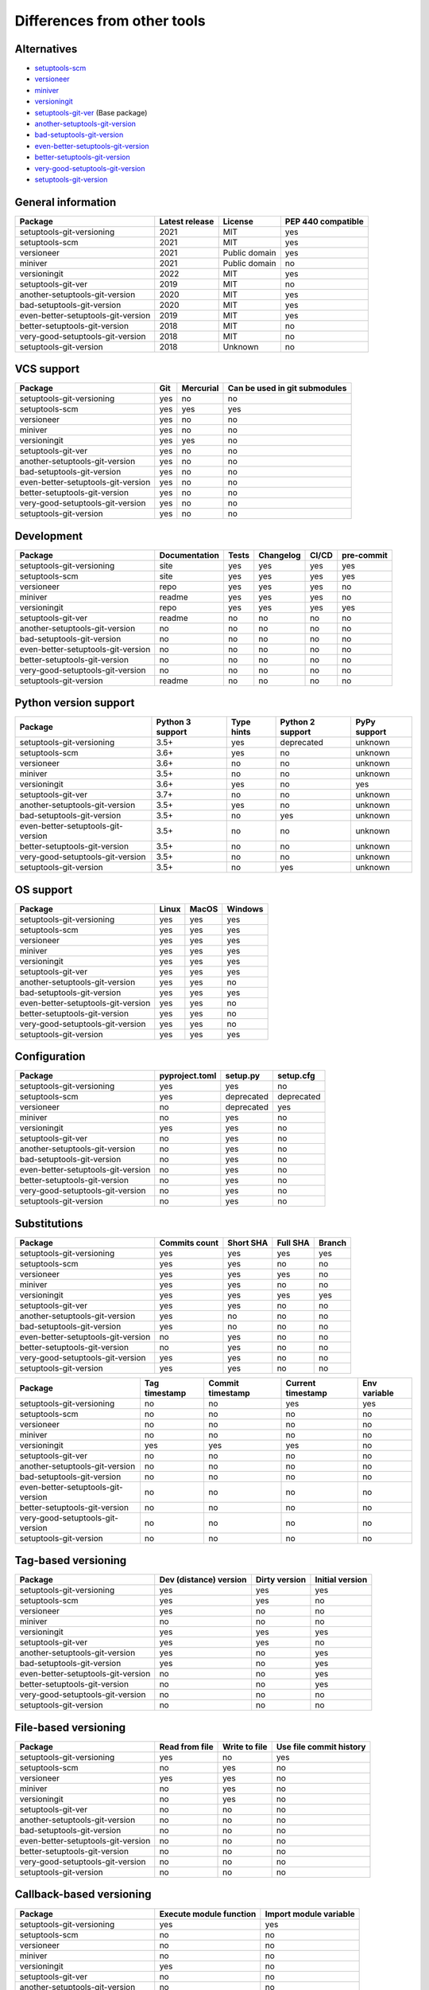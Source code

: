 ============================
Differences from other tools
============================

Alternatives
----------------------
- `setuptools-scm <https://github.com/pypa/setuptools_scm>`_
- `versioneer <https://github.com/python-versioneer/python-versioneer>`_
- `miniver <https://github.com/jbweston/miniver>`_
- `versioningit <https://github.com/jwodder/versioningit>`_
- `setuptools-git-ver <https://github.com/camas/setuptools-git-ver>`_ (Base package)
- `another-setuptools-git-version <https://github.com/ZdenekM/another-setuptools-git-version>`_
- `bad-setuptools-git-version <https://github.com/st7105/bad-setuptools-git-version>`_
- `even-better-setuptools-git-version <https://github.com/ktemkin/even-better-setuptools-git-version>`_
- `better-setuptools-git-version <https://github.com/vivin/better-setuptools-git-version>`_
- `very-good-setuptools-git-version <https://github.com/Kautenja/very-good-setuptools-git-version>`_
- `setuptools-git-version <https://github.com/pyfidelity/setuptools-git-version>`_

General information
-------------------
+------------------------------------+-----------------+----------------+--------------------+
| Package                            | Latest release  | License        | PEP 440 compatible |
+====================================+=================+================+====================+
| setuptools-git-versioning          |            2021 | MIT            |        yes         |
+------------------------------------+-----------------+----------------+--------------------+
| setuptools-scm                     |            2021 | MIT            |        yes         |
+------------------------------------+-----------------+----------------+--------------------+
| versioneer                         |            2021 | Public domain  |        yes         |
+------------------------------------+-----------------+----------------+--------------------+
| miniver                            |            2021 | Public domain  |         no         |
+------------------------------------+-----------------+----------------+--------------------+
| versioningit                       |            2022 | MIT            |        yes         |
+------------------------------------+-----------------+----------------+--------------------+
| setuptools-git-ver                 |            2019 | MIT            |         no         |
+------------------------------------+-----------------+----------------+--------------------+
| another-setuptools-git-version     |            2020 | MIT            |        yes         |
+------------------------------------+-----------------+----------------+--------------------+
| bad-setuptools-git-version         |            2020 | MIT            |        yes         |
+------------------------------------+-----------------+----------------+--------------------+
| even-better-setuptools-git-version |            2019 | MIT            |        yes         |
+------------------------------------+-----------------+----------------+--------------------+
| better-setuptools-git-version      |            2018 | MIT            |         no         |
+------------------------------------+-----------------+----------------+--------------------+
| very-good-setuptools-git-version   |            2018 | MIT            |         no         |
+------------------------------------+-----------------+----------------+--------------------+
| setuptools-git-version             |            2018 | Unknown        |         no         |
+------------------------------------+-----------------+----------------+--------------------+

VCS support
-------------------
+------------------------------------+-----+-----------+-------------------------------+
| Package                            | Git | Mercurial | Can be used in git submodules |
+====================================+=====+===========+===============================+
| setuptools-git-versioning          | yes |     no    |              no               |
+------------------------------------+-----+-----------+-------------------------------+
| setuptools-scm                     | yes |    yes    |             yes               |
+------------------------------------+-----+-----------+-------------------------------+
| versioneer                         | yes |     no    |              no               |
+------------------------------------+-----+-----------+-------------------------------+
| miniver                            | yes |     no    |              no               |
+------------------------------------+-----+-----------+-------------------------------+
| versioningit                       | yes |    yes    |              no               |
+------------------------------------+-----+-----------+-------------------------------+
| setuptools-git-ver                 | yes |     no    |              no               |
+------------------------------------+-----+-----------+-------------------------------+
| another-setuptools-git-version     | yes |     no    |              no               |
+------------------------------------+-----+-----------+-------------------------------+
| bad-setuptools-git-version         | yes |     no    |              no               |
+------------------------------------+-----+-----------+-------------------------------+
| even-better-setuptools-git-version | yes |     no    |              no               |
+------------------------------------+-----+-----------+-------------------------------+
| better-setuptools-git-version      | yes |     no    |              no               |
+------------------------------------+-----+-----------+-------------------------------+
| very-good-setuptools-git-version   | yes |     no    |              no               |
+------------------------------------+-----+-----------+-------------------------------+
| setuptools-git-version             | yes |     no    |              no               |
+------------------------------------+-----+-----------+-------------------------------+

Development
------------
+------------------------------------+---------------+-------+-----------+-------+------------+
| Package                            | Documentation | Tests | Changelog | CI/CD | pre-commit |
+====================================+===============+=======+===========+=======+============+
| setuptools-git-versioning          |      site     |  yes  |    yes    |  yes  |    yes     |
+------------------------------------+---------------+-------+-----------+-------+------------+
| setuptools-scm                     |      site     |  yes  |    yes    |  yes  |    yes     |
+------------------------------------+---------------+-------+-----------+-------+------------+
| versioneer                         |      repo     |  yes  |    yes    |  yes  |     no     |
+------------------------------------+---------------+-------+-----------+-------+------------+
| miniver                            |     readme    |  yes  |    yes    |  yes  |     no     |
+------------------------------------+---------------+-------+-----------+-------+------------+
| versioningit                       |      repo     |  yes  |    yes    |  yes  |    yes     |
+------------------------------------+---------------+-------+-----------+-------+------------+
| setuptools-git-ver                 |     readme    |   no  |     no    |   no  |     no     |
+------------------------------------+---------------+-------+-----------+-------+------------+
| another-setuptools-git-version     |       no      |   no  |     no    |   no  |     no     |
+------------------------------------+---------------+-------+-----------+-------+------------+
| bad-setuptools-git-version         |       no      |   no  |     no    |   no  |     no     |
+------------------------------------+---------------+-------+-----------+-------+------------+
| even-better-setuptools-git-version |       no      |   no  |     no    |   no  |     no     |
+------------------------------------+---------------+-------+-----------+-------+------------+
| better-setuptools-git-version      |       no      |   no  |     no    |   no  |     no     |
+------------------------------------+---------------+-------+-----------+-------+------------+
| very-good-setuptools-git-version   |       no      |   no  |     no    |   no  |     no     |
+------------------------------------+---------------+-------+-----------+-------+------------+
| setuptools-git-version             |     readme    |   no  |     no    |   no  |     no     |
+------------------------------------+---------------+-------+-----------+-------+------------+

Python version support
----------------------
+------------------------------------+------------------+------------+------------------+--------------+
| Package                            | Python 3 support | Type hints | Python 2 support | PyPy support |
+====================================+==================+============+==================+==============+
| setuptools-git-versioning          |             3.5+ |    yes     |    deprecated    |   unknown    |
+------------------------------------+------------------+------------+------------------+--------------+
| setuptools-scm                     |             3.6+ |    yes     |        no        |   unknown    |
+------------------------------------+------------------+------------+------------------+--------------+
| versioneer                         |             3.6+ |     no     |        no        |   unknown    |
+------------------------------------+------------------+------------+------------------+--------------+
| miniver                            |             3.5+ |     no     |        no        |   unknown    |
+------------------------------------+------------------+------------+------------------+--------------+
| versioningit                       |             3.6+ |    yes     |        no        |     yes      |
+------------------------------------+------------------+------------+------------------+--------------+
| setuptools-git-ver                 |             3.7+ |     no     |        no        |   unknown    |
+------------------------------------+------------------+------------+------------------+--------------+
| another-setuptools-git-version     |             3.5+ |    yes     |        no        |   unknown    |
+------------------------------------+------------------+------------+------------------+--------------+
| bad-setuptools-git-version         |             3.5+ |     no     |       yes        |   unknown    |
+------------------------------------+------------------+------------+------------------+--------------+
| even-better-setuptools-git-version |             3.5+ |     no     |        no        |   unknown    |
+------------------------------------+------------------+------------+------------------+--------------+
| better-setuptools-git-version      |             3.5+ |     no     |        no        |   unknown    |
+------------------------------------+------------------+------------+------------------+--------------+
| very-good-setuptools-git-version   |             3.5+ |     no     |        no        |   unknown    |
+------------------------------------+------------------+------------+------------------+--------------+
| setuptools-git-version             |             3.5+ |     no     |       yes        |   unknown    |
+------------------------------------+------------------+------------+------------------+--------------+

OS support
-----------
+------------------------------------+-------+-------+---------+
| Package                            | Linux | MacOS | Windows |
+====================================+=======+=======+=========+
| setuptools-git-versioning          |  yes  |  yes  |   yes   |
+------------------------------------+-------+-------+---------+
| setuptools-scm                     |  yes  |  yes  |   yes   |
+------------------------------------+-------+-------+---------+
| versioneer                         |  yes  |  yes  |   yes   |
+------------------------------------+-------+-------+---------+
| miniver                            |  yes  |  yes  |   yes   |
+------------------------------------+-------+-------+---------+
| versioningit                       |  yes  |  yes  |   yes   |
+------------------------------------+-------+-------+---------+
| setuptools-git-ver                 |  yes  |  yes  |   yes   |
+------------------------------------+-------+-------+---------+
| another-setuptools-git-version     |  yes  |  yes  |   no    |
+------------------------------------+-------+-------+---------+
| bad-setuptools-git-version         |  yes  |  yes  |   yes   |
+------------------------------------+-------+-------+---------+
| even-better-setuptools-git-version |  yes  |  yes  |   no    |
+------------------------------------+-------+-------+---------+
| better-setuptools-git-version      |  yes  |  yes  |   no    |
+------------------------------------+-------+-------+---------+
| very-good-setuptools-git-version   |  yes  |  yes  |   no    |
+------------------------------------+-------+-------+---------+
| setuptools-git-version             |  yes  |  yes  |   yes   |
+------------------------------------+-------+-------+---------+

Configuration
-------------------
+------------------------------------+----------------+------------+------------+
| Package                            | pyproject.toml |  setup.py  | setup.cfg  |
+====================================+================+============+============+
| setuptools-git-versioning          |       yes      |     yes    |     no     |
+------------------------------------+----------------+------------+------------+
| setuptools-scm                     |       yes      | deprecated | deprecated |
+------------------------------------+----------------+------------+------------+
| versioneer                         |        no      | deprecated |    yes     |
+------------------------------------+----------------+------------+------------+
| miniver                            |        no      |     yes    |     no     |
+------------------------------------+----------------+------------+------------+
| versioningit                       |       yes      |     yes    |     no     |
+------------------------------------+----------------+------------+------------+
| setuptools-git-ver                 |        no      |     yes    |     no     |
+------------------------------------+----------------+------------+------------+
| another-setuptools-git-version     |        no      |     yes    |     no     |
+------------------------------------+----------------+------------+------------+
| bad-setuptools-git-version         |        no      |     yes    |     no     |
+------------------------------------+----------------+------------+------------+
| even-better-setuptools-git-version |        no      |     yes    |     no     |
+------------------------------------+----------------+------------+------------+
| better-setuptools-git-version      |        no      |     yes    |     no     |
+------------------------------------+----------------+------------+------------+
| very-good-setuptools-git-version   |        no      |     yes    |     no     |
+------------------------------------+----------------+------------+------------+
| setuptools-git-version             |        no      |     yes    |     no     |
+------------------------------------+----------------+------------+------------+

Substitutions
--------------
+------------------------------------+---------------+-----------+----------+--------+
| Package                            | Commits count | Short SHA | Full SHA | Branch |
+====================================+===============+===========+==========+========+
| setuptools-git-versioning          |     yes       |    yes    |   yes    |  yes   |
+------------------------------------+---------------+-----------+----------+--------+
| setuptools-scm                     |     yes       |    yes    |    no    |   no   |
+------------------------------------+---------------+-----------+----------+--------+
| versioneer                         |     yes       |    yes    |   yes    |   no   |
+------------------------------------+---------------+-----------+----------+--------+
| miniver                            |     yes       |    yes    |    no    |   no   |
+------------------------------------+---------------+-----------+----------+--------+
| versioningit                       |     yes       |    yes    |   yes    |  yes   |
+------------------------------------+---------------+-----------+----------+--------+
| setuptools-git-ver                 |     yes       |    yes    |    no    |   no   |
+------------------------------------+---------------+-----------+----------+--------+
| another-setuptools-git-version     |     yes       |     no    |    no    |   no   |
+------------------------------------+---------------+-----------+----------+--------+
| bad-setuptools-git-version         |     yes       |     no    |    no    |   no   |
+------------------------------------+---------------+-----------+----------+--------+
| even-better-setuptools-git-version |      no       |    yes    |    no    |   no   |
+------------------------------------+---------------+-----------+----------+--------+
| better-setuptools-git-version      |      no       |    yes    |    no    |   no   |
+------------------------------------+---------------+-----------+----------+--------+
| very-good-setuptools-git-version   |     yes       |    yes    |    no    |   no   |
+------------------------------------+---------------+-----------+----------+--------+
| setuptools-git-version             |     yes       |    yes    |    no    |   no   |
+------------------------------------+---------------+-----------+----------+--------+

+------------------------------------+---------------+------------------+-------------------+--------------+
| Package                            | Tag timestamp | Commit timestamp | Current timestamp | Env variable |
+====================================+===============+==================+===================+==============+
| setuptools-git-versioning          |       no      |        no        |        yes        |     yes      |
+------------------------------------+---------------+------------------+-------------------+--------------+
| setuptools-scm                     |       no      |        no        |         no        |      no      |
+------------------------------------+---------------+------------------+-------------------+--------------+
| versioneer                         |       no      |        no        |         no        |      no      |
+------------------------------------+---------------+------------------+-------------------+--------------+
| miniver                            |       no      |        no        |         no        |      no      |
+------------------------------------+---------------+------------------+-------------------+--------------+
| versioningit                       |      yes      |       yes        |        yes        |      no      |
+------------------------------------+---------------+------------------+-------------------+--------------+
| setuptools-git-ver                 |       no      |        no        |         no        |      no      |
+------------------------------------+---------------+------------------+-------------------+--------------+
| another-setuptools-git-version     |       no      |        no        |         no        |      no      |
+------------------------------------+---------------+------------------+-------------------+--------------+
| bad-setuptools-git-version         |       no      |        no        |         no        |      no      |
+------------------------------------+---------------+------------------+-------------------+--------------+
| even-better-setuptools-git-version |       no      |        no        |         no        |      no      |
+------------------------------------+---------------+------------------+-------------------+--------------+
| better-setuptools-git-version      |       no      |        no        |         no        |      no      |
+------------------------------------+---------------+------------------+-------------------+--------------+
| very-good-setuptools-git-version   |       no      |        no        |         no        |      no      |
+------------------------------------+---------------+------------------+-------------------+--------------+
| setuptools-git-version             |       no      |        no        |         no        |      no      |
+------------------------------------+---------------+------------------+-------------------+--------------+

Tag-based versioning
--------------------
+------------------------------------+------------------------+---------------+-----------------+
| Package                            | Dev (distance) version | Dirty version | Initial version |
+====================================+========================+===============+=================+
| setuptools-git-versioning          |           yes          |      yes      |       yes       |
+------------------------------------+------------------------+---------------+-----------------+
| setuptools-scm                     |           yes          |      yes      |        no       |
+------------------------------------+------------------------+---------------+-----------------+
| versioneer                         |           yes          |       no      |        no       |
+------------------------------------+------------------------+---------------+-----------------+
| miniver                            |            no          |       no      |        no       |
+------------------------------------+------------------------+---------------+-----------------+
| versioningit                       |           yes          |      yes      |       yes       |
+------------------------------------+------------------------+---------------+-----------------+
| setuptools-git-ver                 |           yes          |      yes      |        no       |
+------------------------------------+------------------------+---------------+-----------------+
| another-setuptools-git-version     |           yes          |       no      |       yes       |
+------------------------------------+------------------------+---------------+-----------------+
| bad-setuptools-git-version         |           yes          |       no      |       yes       |
+------------------------------------+------------------------+---------------+-----------------+
| even-better-setuptools-git-version |            no          |       no      |       yes       |
+------------------------------------+------------------------+---------------+-----------------+
| better-setuptools-git-version      |            no          |       no      |       yes       |
+------------------------------------+------------------------+---------------+-----------------+
| very-good-setuptools-git-version   |            no          |       no      |        no       |
+------------------------------------+------------------------+---------------+-----------------+
| setuptools-git-version             |            no          |       no      |        no       |
+------------------------------------+------------------------+---------------+-----------------+

File-based versioning
---------------------
+------------------------------------+----------------+---------------+-------------------------+
| Package                            | Read from file | Write to file | Use file commit history |
+====================================+================+===============+=========================+
| setuptools-git-versioning          |       yes      |       no      |          yes            |
+------------------------------------+----------------+---------------+-------------------------+
| setuptools-scm                     |        no      |      yes      |           no            |
+------------------------------------+----------------+---------------+-------------------------+
| versioneer                         |       yes      |      yes      |           no            |
+------------------------------------+----------------+---------------+-------------------------+
| miniver                            |        no      |      yes      |           no            |
+------------------------------------+----------------+---------------+-------------------------+
| versioningit                       |        no      |      yes      |           no            |
+------------------------------------+----------------+---------------+-------------------------+
| setuptools-git-ver                 |        no      |       no      |           no            |
+------------------------------------+----------------+---------------+-------------------------+
| another-setuptools-git-version     |        no      |       no      |           no            |
+------------------------------------+----------------+---------------+-------------------------+
| bad-setuptools-git-version         |        no      |       no      |           no            |
+------------------------------------+----------------+---------------+-------------------------+
| even-better-setuptools-git-version |        no      |       no      |           no            |
+------------------------------------+----------------+---------------+-------------------------+
| better-setuptools-git-version      |        no      |       no      |           no            |
+------------------------------------+----------------+---------------+-------------------------+
| very-good-setuptools-git-version   |        no      |       no      |           no            |
+------------------------------------+----------------+---------------+-------------------------+
| setuptools-git-version             |        no      |       no      |           no            |
+------------------------------------+----------------+---------------+-------------------------+

Callback-based versioning
-------------------------
+------------------------------------+-------------------------+------------------------+
| Package                            | Execute module function | Import module variable |
+====================================+=========================+========================+
| setuptools-git-versioning          |           yes           |          yes           |
+------------------------------------+-------------------------+------------------------+
| setuptools-scm                     |            no           |           no           |
+------------------------------------+-------------------------+------------------------+
| versioneer                         |            no           |           no           |
+------------------------------------+-------------------------+------------------------+
| miniver                            |            no           |           no           |
+------------------------------------+-------------------------+------------------------+
| versioningit                       |           yes           |           no           |
+------------------------------------+-------------------------+------------------------+
| setuptools-git-ver                 |            no           |           no           |
+------------------------------------+-------------------------+------------------------+
| another-setuptools-git-version     |            no           |           no           |
+------------------------------------+-------------------------+------------------------+
| bad-setuptools-git-version         |            no           |           no           |
+------------------------------------+-------------------------+------------------------+
| even-better-setuptools-git-version |            no           |           no           |
+------------------------------------+-------------------------+------------------------+
| better-setuptools-git-version      |            no           |           no           |
+------------------------------------+-------------------------+------------------------+
| very-good-setuptools-git-version   |            no           |           no           |
+------------------------------------+-------------------------+------------------------+
| setuptools-git-version             |            no           |           no           |
+------------------------------------+-------------------------+------------------------+

Misc
----
+------------------------------------+-------------------------------+------------------------------+---------------------+
| Package                            | Get module version in runtime | Reuse functions in your code | Supports extensions |
+====================================+===============================+==============================+=====================+
| setuptools-git-versioning          |               no              |              yes             |          no         |
+------------------------------------+-------------------------------+------------------------------+---------------------+
| setuptools-scm                     |               no              |              yes             |          no         |
+------------------------------------+-------------------------------+------------------------------+---------------------+
| versioneer                         |              yes              |              yes             |          no         |
+------------------------------------+-------------------------------+------------------------------+---------------------+
| miniver                            |              yes              |              yes             |          no         |
+------------------------------------+-------------------------------+------------------------------+---------------------+
| versioningit                       |              yes              |              yes             |         yes         |
+------------------------------------+-------------------------------+------------------------------+---------------------+
| setuptools-git-ver                 |               no              |               no             |          no         |
+------------------------------------+-------------------------------+------------------------------+---------------------+
| another-setuptools-git-version     |               no              |              yes             |          no         |
+------------------------------------+-------------------------------+------------------------------+---------------------+
| bad-setuptools-git-version         |               no              |              yes             |          no         |
+------------------------------------+-------------------------------+------------------------------+---------------------+
| even-better-setuptools-git-version |               no              |              yes             |          no         |
+------------------------------------+-------------------------------+------------------------------+---------------------+
| better-setuptools-git-version      |               no              |              yes             |          no         |
+------------------------------------+-------------------------------+------------------------------+---------------------+
| very-good-setuptools-git-version   |               no              |              yes             |          no         |
+------------------------------------+-------------------------------+------------------------------+---------------------+
| setuptools-git-version             |               no              |               no             |          no         |
+------------------------------------+-------------------------------+------------------------------+---------------------+
